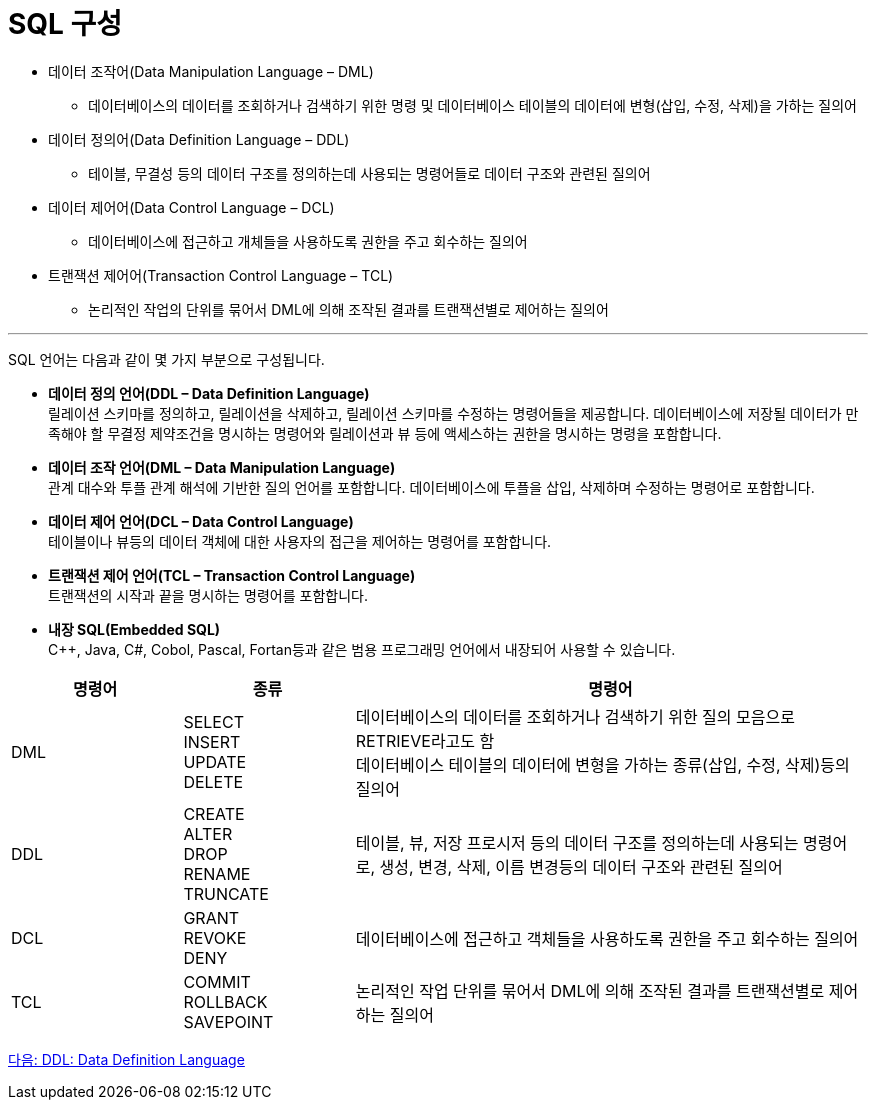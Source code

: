 = SQL 구성

•	데이터 조작어(Data Manipulation Language – DML)
**	데이터베이스의 데이터를 조회하거나 검색하기 위한 명령 및 데이터베이스 테이블의 데이터에 변형(삽입, 수정, 삭제)을 가하는 질의어
•	데이터 정의어(Data Definition Language – DDL)
**	테이블, 무결성 등의 데이터 구조를 정의하는데 사용되는 명령어들로 데이터 구조와 관련된 질의어
•	데이터 제어어(Data Control Language – DCL)
**	데이터베이스에 접근하고 개체들을 사용하도록 권한을 주고 회수하는 질의어
•	트랜잭션 제어어(Transaction Control Language – TCL)
**	논리적인 작업의 단위를 묶어서 DML에 의해 조작된 결과를 트랜잭션별로 제어하는 질의어

---

SQL 언어는 다음과 같이 몇 가지 부분으로 구성됩니다.

•	**데이터 정의 언어(DDL – Data Definition Language)** +
릴레이션 스키마를 정의하고, 릴레이션을 삭제하고, 릴레이션 스키마를 수정하는 명령어들을 제공합니다. 데이터베이스에 저장될 데이터가 만족해야 할 무결정 제약조건을 명시하는 명령어와 릴레이션과 뷰 등에 액세스하는 권한을 명시하는 명령을 포함합니다.
•	**데이터 조작 언어(DML – Data Manipulation Language)** +
관계 대수와 투플 관계 해석에 기반한 질의 언어를 포함합니다. 데이터베이스에 투플을 삽입, 삭제하며 수정하는 명령어로 포함합니다.
•	**데이터 제어 언어(DCL – Data Control Language)** +
테이블이나 뷰등의 데이터 객체에 대한 사용자의 접근을 제어하는 명령어를 포함합니다.
•	**트랜잭션 제어 언어(TCL – Transaction Control Language)** +
트랜잭션의 시작과 끝을 명시하는 명령어를 포함합니다.
•	**내장 SQL(Embedded SQL)** +
C++, Java, C#, Cobol, Pascal, Fortan등과 같은 범용 프로그래밍 언어에서 내장되어 사용할 수 있습니다.

[cols="1,1a,3" options=header]
|===
|명령어 |종류	|명령어	
|DML	
|SELECT + 
INSERT + 
UPDATE + 
DELETE 
|데이터베이스의 데이터를 조회하거나 검색하기 위한 질의 모음으로 RETRIEVE라고도 함 +
데이터베이스 테이블의 데이터에 변형을 가하는 종류(삽입, 수정, 삭제)등의 질의어 

|DDL	
|CREATE +
ALTER +
DROP +
RENAME +
TRUNCATE +
|테이블, 뷰, 저장 프로시저 등의 데이터 구조를 정의하는데 사용되는 명령어로, 생성, 변경, 삭제, 이름 변경등의 데이터 구조와 관련된 질의어

|DCL
|GRANT +
REVOKE +
DENY +
|데이터베이스에 접근하고 객체들을 사용하도록 권한을 주고 회수하는 질의어

|TCL
|COMMIT +
ROLLBACK +
SAVEPOINT +	
|논리적인 작업 단위를 묶어서 DML에 의해 조작된 결과를 트랜잭션별로 제어하는 질의어
|===

link:./05_ddl.adoc[다음: DDL: Data Definition Language]
